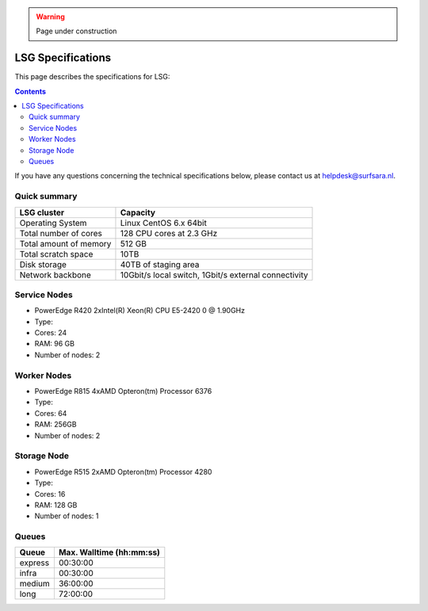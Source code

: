 .. warning:: Page under construction

.. _specs-lsg:

******************
LSG Specifications
******************

This page describes the specifications for LSG:

.. contents:: 
    :depth: 4

If you have any questions concerning the technical specifications below, please contact us at helpdesk@surfsara.nl.


.. _dcache-lsg-summary:


Quick summary
============= 

============================ =====================================================
LSG cluster                  Capacity                                             
============================ =====================================================
Operating System             Linux CentOS 6.x 64bit
Total number of cores        128 CPU cores at 2.3 GHz
Total amount of memory       512 GB
Total scratch space          10TB
Disk storage                 40TB of staging area                             
Network backbone             10Gbit/s local switch, 1Gbit/s external connectivity
============================ =====================================================


Service Nodes
=============
* PowerEdge R420 2xIntel(R) Xeon(R) CPU E5-2420 0 @ 1.90GHz
* Type: 
* Cores: 24
* RAM: 96 GB
* Number of nodes: 2


Worker Nodes
============
* PowerEdge R815 4xAMD Opteron(tm) Processor 6376
* Type: 
* Cores: 64
* RAM: 256GB
* Number of nodes: 2


Storage Node
============
* PowerEdge R515 2xAMD Opteron(tm) Processor 4280
* Type: 
* Cores: 16
* RAM: 128 GB
* Number of nodes: 1


Queues
======
 
=============== ===========================
Queue           Max. Walltime (hh:mm:ss)
=============== ===========================
express         00:30:00
infra           00:30:00
medium          36:00:00
long            72:00:00
=============== ===========================
